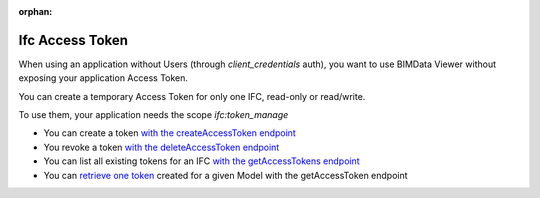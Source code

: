 :orphan:
=================
Ifc Access Token
=================

When using an application without Users (through `client_credentials` auth), you want to use BIMData Viewer without exposing your application Access Token.

You can create a temporary Access Token for only one IFC, read-only or read/write.

To use them, your application needs the scope `ifc:token_manage`

* You can create a token `with the createAccessToken endpoint`_
* You revoke a token `with the deleteAccessToken endpoint`_
* You can list all existing tokens for an IFC `with the getAccessTokens endpoint`_
* You can `retrieve one token`_ created for a given Model with the getAccessToken endpoint


.. seealso::

    See also :doc:`Create an application </cookbook/create_an_application>`

.. _with the createAccessToken endpoint: ../api/index.html#createAccessToken
.. _with the deleteAccessToken endpoint: ../api/index.html#deleteAccessToken
.. _with the getAccessTokens endpoint: ../api/index.html#getAccessTokens
.. _retrieve one token: ../api/index.html#getAccessToken
